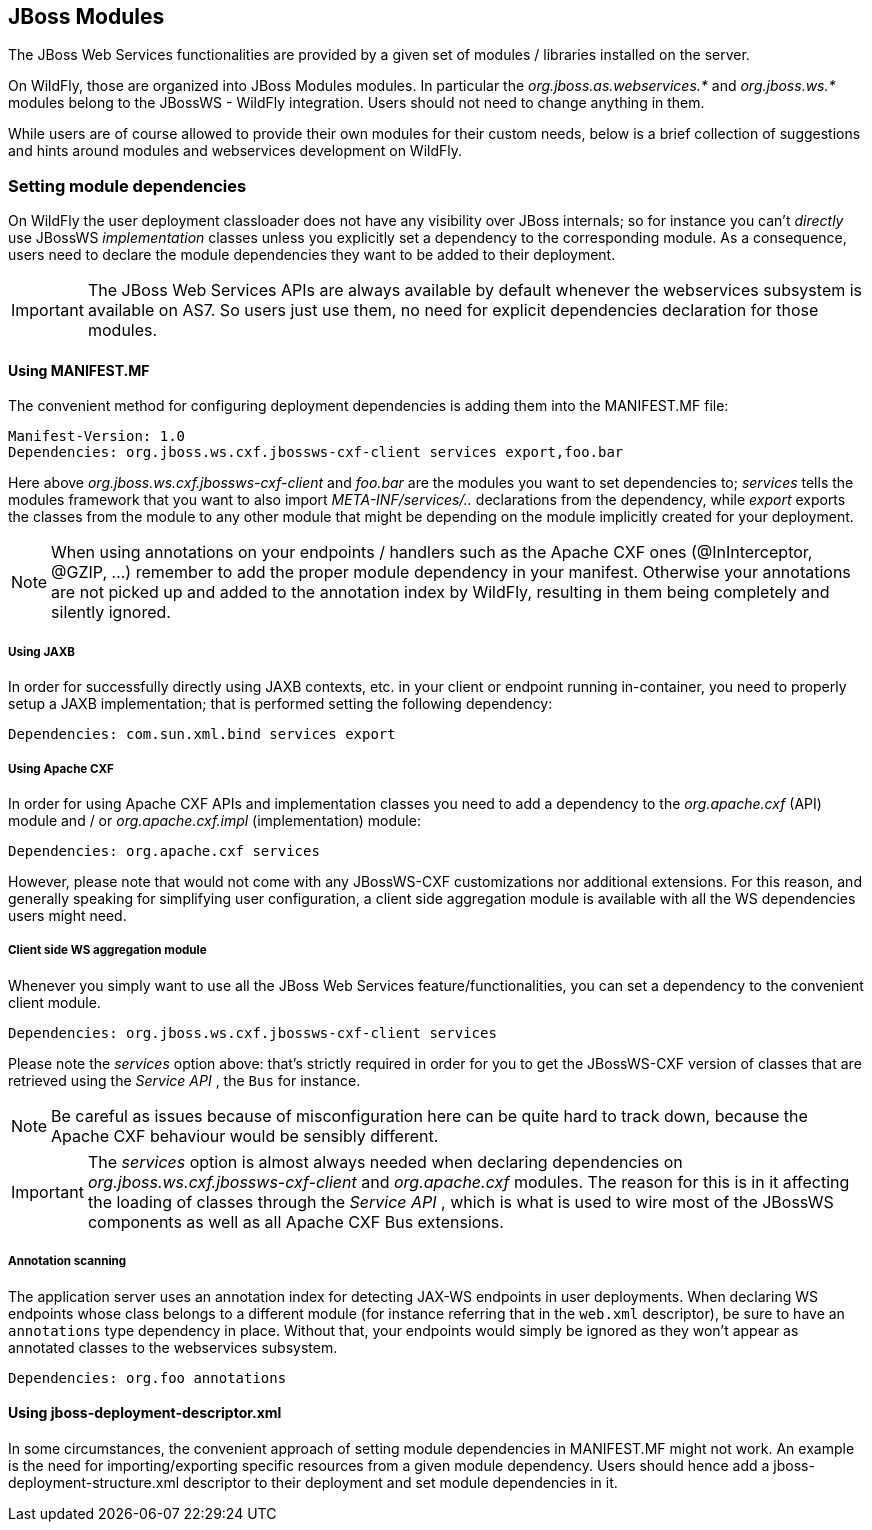 
== JBoss Modules

The JBoss Web Services functionalities are provided by a given set of
modules / libraries installed on the server.

On WildFly, those are organized into JBoss Modules modules. In
particular the _org.jboss.as.webservices.*_ and _org.jboss.ws.*_ modules
belong to the JBossWS - WildFly integration. Users should not need to
change anything in them.

While users are of course allowed to provide their own modules for their
custom needs, below is a brief collection of suggestions and hints
around modules and webservices development on WildFly.


=== Setting module dependencies

On WildFly the user deployment classloader does not have any visibility
over JBoss internals; so for instance you can't _directly_ use JBossWS
_implementation_ classes unless you explicitly set a dependency to the
corresponding module. As a consequence, users need to declare the module
dependencies they want to be added to their deployment.

[IMPORTANT]
====
The JBoss Web Services APIs are always available by default whenever the
webservices subsystem is available on AS7. So users just use them, no
need for explicit dependencies declaration for those modules.
====


==== Using MANIFEST.MF

The convenient method for configuring deployment dependencies is adding
them into the MANIFEST.MF file:

....
Manifest-Version: 1.0
Dependencies: org.jboss.ws.cxf.jbossws-cxf-client services export,foo.bar
....

Here above _org.jboss.ws.cxf.jbossws-cxf-client_ and _foo.bar_ are the
modules you want to set dependencies to; _services_ tells the modules
framework that you want to also import _META-INF/services/.._
declarations from the dependency, while _export_ exports the classes
from the module to any other module that might be depending on the
module implicitly created for your deployment.

[NOTE]
====
When using annotations on your endpoints / handlers such as the Apache
CXF ones (@InInterceptor, @GZIP, ...) remember to add the proper module
dependency in your manifest. Otherwise your annotations are not picked
up and added to the annotation index by WildFly, resulting in them being
completely and silently ignored.
====


===== Using JAXB

In order for successfully directly using JAXB contexts, etc. in your
client or endpoint running in-container, you need to properly setup a
JAXB implementation; that is performed setting the following dependency:

....
Dependencies: com.sun.xml.bind services export
....


===== Using Apache CXF

In order for using Apache CXF APIs and implementation classes you need
to add a dependency to the _org.apache.cxf_ (API) module and / or
_org.apache.cxf.impl_ (implementation) module:

....
Dependencies: org.apache.cxf services
....

However, please note that would not come with any JBossWS-CXF
customizations nor additional extensions. For this reason, and generally
speaking for simplifying user configuration, a client side aggregation
module is available with all the WS dependencies users might need.


===== Client side WS aggregation module

Whenever you simply want to use all the JBoss Web Services
feature/functionalities, you can set a dependency to the convenient
client module.

....
Dependencies: org.jboss.ws.cxf.jbossws-cxf-client services
....

Please note the _services_ option above: that's strictly required in
order for you to get the JBossWS-CXF version of classes that are
retrieved using the _Service API_ , the `Bus` for instance.

[NOTE]
====
Be careful as issues because of misconfiguration here can be quite hard
to track down, because the Apache CXF behaviour would be sensibly
different.
====

[IMPORTANT]
====
The _services_ option is almost always needed when declaring
dependencies on _org.jboss.ws.cxf.jbossws-cxf-client_ and
_org.apache.cxf_ modules. The reason for this is in it affecting the
loading of classes through the _Service API_ , which is what is used to
wire most of the JBossWS components as well as all Apache CXF Bus
extensions.
====


===== Annotation scanning

The application server uses an annotation index for detecting JAX-WS
endpoints in user deployments. When declaring WS endpoints whose class
belongs to a different module (for instance referring that in the
`web.xml` descriptor), be sure to have an `annotations` type dependency
in place. Without that, your endpoints would simply be ignored as they
won't appear as annotated classes to the webservices subsystem.

....
Dependencies: org.foo annotations
....


==== Using jboss-deployment-descriptor.xml

In some circumstances, the convenient approach of setting module
dependencies in MANIFEST.MF might not work. An example is the need for
importing/exporting specific resources from a given module dependency.
Users should hence add a jboss-deployment-structure.xml descriptor to
their deployment and set module dependencies in it.
